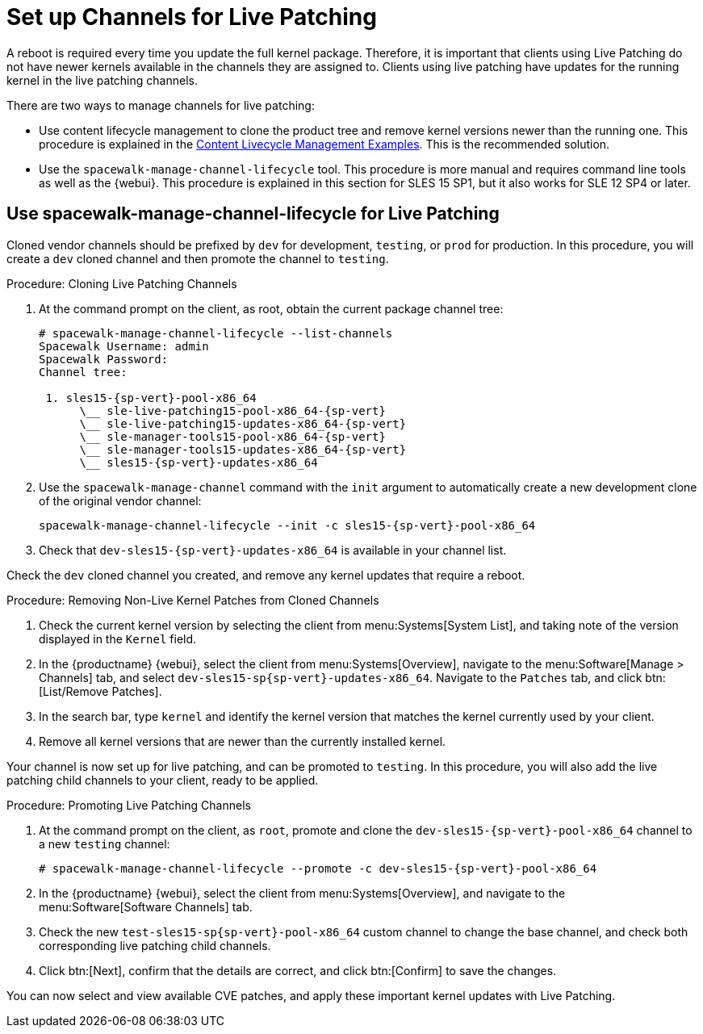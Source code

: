 [[live-patching-channel-setup]]
= Set up Channels for Live Patching

A reboot is required every time you update the full kernel package.
Therefore, it is important that clients using Live Patching do not have
newer kernels available in the channels they are assigned to.  Clients using
live patching have updates for the running kernel in the live patching
channels.

There are two ways to manage channels for live patching:

* Use content lifecycle management to clone the product tree and remove kernel
  versions newer than the running one.  This procedure is explained in the
  xref:content-lifecycle-examples.adoc#enhance-project-with-livepatching[Content
  Livecycle Management Examples].  This is the recommended solution.

* Use the `spacewalk-manage-channel-lifecycle` tool.  This procedure is more
  manual and requires command line tools as well as the {webui}.  This
  procedure is explained in this section for SLES{nbsp}15 SP1, but it also
  works for SLE{nbsp}12 SP4 or later.

== Use spacewalk-manage-channel-lifecycle for Live Patching

Cloned vendor channels should be prefixed by ``dev`` for development,
``testing``, or ``prod`` for production.  In this procedure, you will create
a ``dev`` cloned channel and then promote the channel to ``testing``.

.Procedure: Cloning Live Patching Channels

. At the command prompt on the client, as root, obtain the current package
  channel tree:
+

[subs=attributes]
----
# spacewalk-manage-channel-lifecycle --list-channels
Spacewalk Username: admin
Spacewalk Password:
Channel tree:

 1. sles15-{sp-vert}-pool-x86_64
      \__ sle-live-patching15-pool-x86_64-{sp-vert}
      \__ sle-live-patching15-updates-x86_64-{sp-vert}
      \__ sle-manager-tools15-pool-x86_64-{sp-vert}
      \__ sle-manager-tools15-updates-x86_64-{sp-vert}
      \__ sles15-{sp-vert}-updates-x86_64
----

. Use the [command]``spacewalk-manage-channel`` command with the
  [option]``init`` argument to automatically create a new development clone of
  the original vendor channel:
+
[subs=attributes]
----
spacewalk-manage-channel-lifecycle --init -c sles15-{sp-vert}-pool-x86_64
----
[subs=attributes]
. Check that [systemitem]``dev-sles15-{sp-vert}-updates-x86_64`` is available
  in your channel list.

Check the ``dev`` cloned channel you created, and remove any kernel updates
that require a reboot.

.Procedure: Removing Non-Live Kernel Patches from Cloned Channels

. Check the current kernel version by selecting the client from
  menu:Systems[System List], and taking note of the version displayed in the
  [guimenu]``Kernel`` field.
. In the {productname} {webui}, select the client from menu:Systems[Overview],
  navigate to the menu:Software[Manage > Channels] tab, and select
  [systemitem]``dev-sles15-sp{sp-vert}-updates-x86_64``.  Navigate to the
  [guimenu]``Patches`` tab, and click btn:[List/Remove Patches].
. In the search bar, type [systemitem]``kernel`` and identify the kernel
  version that matches the kernel currently used by your client.
. Remove all kernel versions that are newer than the currently installed
  kernel.

Your channel is now set up for live patching, and can be promoted to
``testing``.  In this procedure, you will also add the live patching child
channels to your client, ready to be applied.

.Procedure: Promoting Live Patching Channels

. At the command prompt on the client, as `root`, promote and clone the
  `dev-sles15-{sp-vert}-pool-x86_64` channel to a new ``testing`` channel:
+
[subs=attributes]
----
# spacewalk-manage-channel-lifecycle --promote -c dev-sles15-{sp-vert}-pool-x86_64
----
. In the {productname} {webui}, select the client from menu:Systems[Overview],
  and navigate to the menu:Software[Software Channels] tab.
. Check the new [systemitem]``test-sles15-sp{sp-vert}-pool-x86_64`` custom
  channel to change the base channel, and check both corresponding live
  patching child channels.
. Click btn:[Next], confirm that the details are correct, and click
  btn:[Confirm] to save the changes.

You can now select and view available CVE patches, and apply these important
kernel updates with Live Patching.
